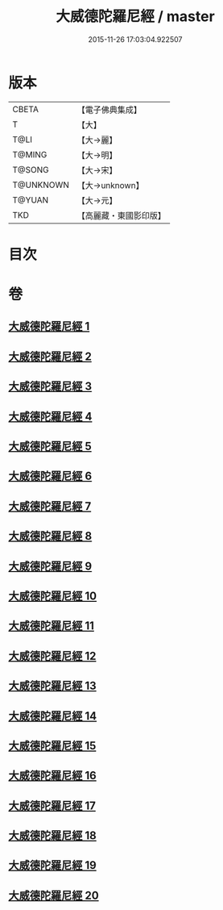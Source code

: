 #+TITLE: 大威德陀羅尼經 / master
#+DATE: 2015-11-26 17:03:04.922507
* 版本
 |     CBETA|【電子佛典集成】|
 |         T|【大】     |
 |      T@LI|【大→麗】   |
 |    T@MING|【大→明】   |
 |    T@SONG|【大→宋】   |
 | T@UNKNOWN|【大→unknown】|
 |    T@YUAN|【大→元】   |
 |       TKD|【高麗藏・東國影印版】|

* 目次
* 卷
** [[file:KR6j0571_001.txt][大威德陀羅尼經 1]]
** [[file:KR6j0571_002.txt][大威德陀羅尼經 2]]
** [[file:KR6j0571_003.txt][大威德陀羅尼經 3]]
** [[file:KR6j0571_004.txt][大威德陀羅尼經 4]]
** [[file:KR6j0571_005.txt][大威德陀羅尼經 5]]
** [[file:KR6j0571_006.txt][大威德陀羅尼經 6]]
** [[file:KR6j0571_007.txt][大威德陀羅尼經 7]]
** [[file:KR6j0571_008.txt][大威德陀羅尼經 8]]
** [[file:KR6j0571_009.txt][大威德陀羅尼經 9]]
** [[file:KR6j0571_010.txt][大威德陀羅尼經 10]]
** [[file:KR6j0571_011.txt][大威德陀羅尼經 11]]
** [[file:KR6j0571_012.txt][大威德陀羅尼經 12]]
** [[file:KR6j0571_013.txt][大威德陀羅尼經 13]]
** [[file:KR6j0571_014.txt][大威德陀羅尼經 14]]
** [[file:KR6j0571_015.txt][大威德陀羅尼經 15]]
** [[file:KR6j0571_016.txt][大威德陀羅尼經 16]]
** [[file:KR6j0571_017.txt][大威德陀羅尼經 17]]
** [[file:KR6j0571_018.txt][大威德陀羅尼經 18]]
** [[file:KR6j0571_019.txt][大威德陀羅尼經 19]]
** [[file:KR6j0571_020.txt][大威德陀羅尼經 20]]
